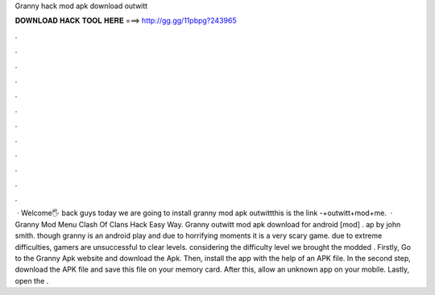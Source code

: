 Granny hack mod apk download outwitt

𝐃𝐎𝐖𝐍𝐋𝐎𝐀𝐃 𝐇𝐀𝐂𝐊 𝐓𝐎𝐎𝐋 𝐇𝐄𝐑𝐄 ===> http://gg.gg/11pbpg?243965

.

.

.

.

.

.

.

.

.

.

.

.

 · Welcome🖐 back guys today we are going to install granny mod apk outwittthis is the link -+outwitt+mod+me.  · Granny Mod Menu Clash Of Clans Hack Easy Way. Granny outwitt mod apk download for android [mod] . ap by john smith. though granny is an android play and due to horrifying moments it is a very scary game. due to extreme difficulties, gamers are unsuccessful to clear levels. considering the difficulty level we brought the modded . Firstly, Go to the Granny Apk website and download the Apk. Then, install the app with the help of an APK file. In the second step, download the APK file and save this file on your memory card. After this, allow an unknown app on your mobile. Lastly, open the .